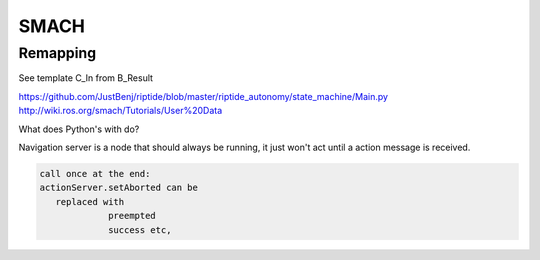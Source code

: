 SMACH
=====

Remapping
---------

See template C_In from B_Result

https://github.com/JustBenj/riptide/blob/master/riptide_autonomy/state_machine/Main.py
http://wiki.ros.org/smach/Tutorials/User%20Data

What does Python's with do?



Navigation server is a node that should always be running, it just won't act until a action message is received.

.. code-block:: none

   call once at the end:
   actionServer.setAborted can be
      replaced with
                preempted
                success etc,
